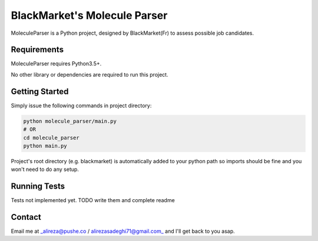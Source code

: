 #############################
BlackMarket's Molecule Parser
#############################

MoleculeParser is a Python project, designed by BlackMarket(Fr) to assess possible job candidates.


************
Requirements
************

MoleculeParser requires Python3.5+. 

No other library or dependencies are required to run this project.

***************
Getting Started
***************

Simply issue the following commands in project directory:

.. code-block:: shell

    python molecule_parser/main.py
    # OR
    cd molecule_parser
    python main.py

Project's root directory (e.g. blackmarket) is automatically added to your python path so
imports should be fine and you won't need to do any setup.

*************
Running Tests
*************

Tests not implemented yet. TODO write them and complete readme

*******
Contact
*******

Email me at _alireza@pushe.co / alirezasadeghi71@gmail.com_ and I'll get back to you asap.

